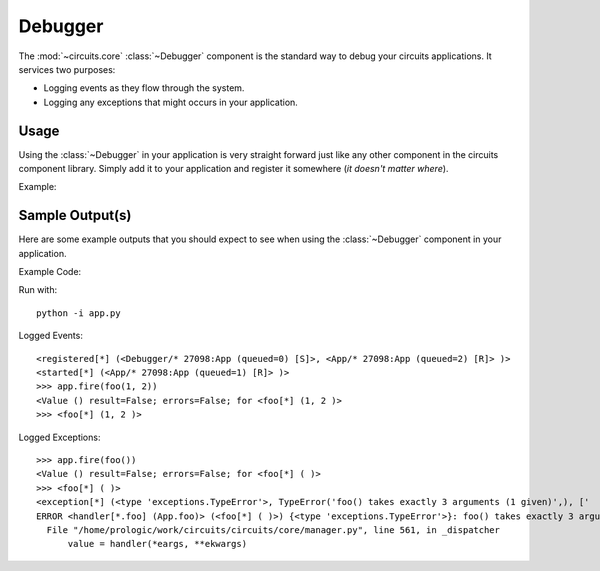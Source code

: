 Debugger
========


.. module:: circuits.core.debugger


The :mod:`~circuits.core` :class:`~Debugger`
component is the standard way to debug your
circuits applications. It services two purposes:

- Logging events as they flow through the system.
- Logging any exceptions that might occurs in your application.


Usage
-----


Using the :class:`~Debugger` in your application is
very straight forward just like any other component
in the circuits component library. Simply add it
to your application and register it somewhere
(*it doesn't matter where*).


Example:

.. code-block:: python
    :linenos:
    
    from circuits import Component, Debugger
    
    
    class App(Component):
        """Your Application"""
    
    
    app = Appp()
    Debugger().register(app)
    app.run()


Sample Output(s)
----------------


Here are some example outputs that you should
expect to see when using the :class:`~Debugger`
component in your application.

Example Code:

.. code-block:: python
    :linenos:
       
    from circuits import Event, Component, Debugger
    
    
    class foo(Event):
        """foo Event"""
    
    
    class App(Component):
    
        def foo(self, x, y):
            return x + y
    
    
    app = App() + Debugger()
    app.start()

Run with::
    
    python -i app.py

Logged Events::
    
    <registered[*] (<Debugger/* 27098:App (queued=0) [S]>, <App/* 27098:App (queued=2) [R]> )>
    <started[*] (<App/* 27098:App (queued=1) [R]> )>
    >>> app.fire(foo(1, 2))
    <Value () result=False; errors=False; for <foo[*] (1, 2 )>
    >>> <foo[*] (1, 2 )>

Logged Exceptions::
    
    >>> app.fire(foo())
    <Value () result=False; errors=False; for <foo[*] ( )>
    >>> <foo[*] ( )>
    <exception[*] (<type 'exceptions.TypeError'>, TypeError('foo() takes exactly 3 arguments (1 given)',), ['  File "/home/prologic/work/circuits/circuits/core/manager.py", line 561, in _dispatcher\n    value = handler(*eargs, **ekwargs)\n'] handler=<bound method App.foo of <App/* 27098:App (queued=1) [R]>>, fevent=<foo[*] ( )>)>
    ERROR <handler[*.foo] (App.foo)> (<foo[*] ( )>) {<type 'exceptions.TypeError'>}: foo() takes exactly 3 arguments (1 given)
      File "/home/prologic/work/circuits/circuits/core/manager.py", line 561, in _dispatcher
          value = handler(*eargs, **ekwargs)
